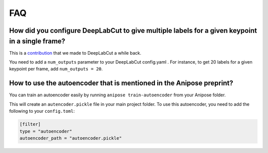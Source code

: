 FAQ
###


How did you configure DeepLabCut to give multiple labels for a given keypoint in a single frame?
------------------------------------------------------------------------------------------------

This is a `contribution <https://github.com/AlexEMG/DeepLabCut/pull/321>`_ that we made to DeepLabCut a while back.

You need to add a ``num_outputs`` parameter to your DeepLabCut config.yaml .
For instance, to get 20 labels for a given keypoint per frame, add ``num_outputs = 20``.


How to use the autoencoder that is mentioned in the Anipose preprint?
-----------------------------------------------------------------------

You can train an autoencoder easily by running  ``anipose train-autoencoder`` from your Anipose folder.

This will create an ``autencoder.pickle`` file in your main project folder.
To use this autoencoder, you need to add the following to your ``config.toml``:

.. code:: toml
   
   [filter]
   type = "autoencoder"
   autoencoder_path = "autoencoder.pickle"
